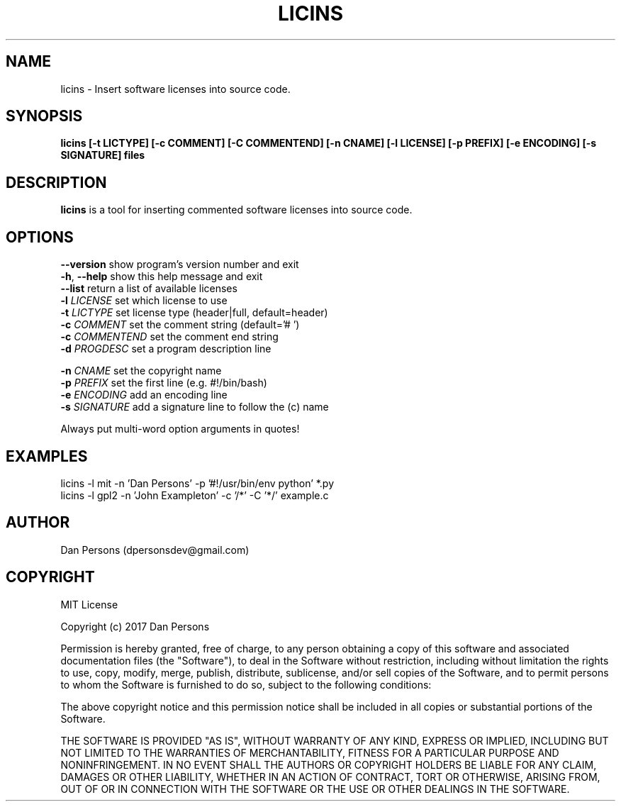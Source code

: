.TH LICINS 1
.SH NAME
licins - Insert software licenses into source code.

.SH SYNOPSIS
.B licins [-t LICTYPE] [-c COMMENT] [-C COMMENTEND] [-n CNAME] [-l LICENSE] [-p PREFIX] [-e ENCODING] [-s SIGNATURE] files

.SH DESCRIPTION
\fBlicins\fP is a tool for inserting commented software licenses into source code.

.SH OPTIONS

    \fB--version\fP     show program's version number and exit
    \fB-h\fP, \fB--help\fP    show this help message and exit
    \fB--list\fP        return a list of available licenses
    \fB-l \fILICENSE\fR    set which license to use
    \fB-t \fILICTYPE\fR    set license type (header|full, default=header)
    \fB-c \fICOMMENT\fR    set the comment string (default='# ')
    \fB-c \fICOMMENTEND\fR set the comment end string
    \fB-d \fIPROGDESC\fR   set a program description line

    \fB-n \fICNAME\fR      set the copyright name
    \fB-p \fIPREFIX\fR     set the first line (e.g. #!/bin/bash)
    \fB-e \fIENCODING\fR   add an encoding line
    \fB-s \fISIGNATURE\fR  add a signature line to follow the (c) name

Always put multi-word option arguments in quotes!

.SH EXAMPLES
    licins -l mit -n 'Dan Persons' -p '#!/usr/bin/env python' *.py
    licins -l gpl2 -n 'John Exampleton' -c '/*' -C '*/' example.c

.SH AUTHOR
    Dan Persons (dpersonsdev@gmail.com)

.SH COPYRIGHT
MIT License

Copyright (c) 2017 Dan Persons

Permission is hereby granted, free of charge, to any person obtaining a copy
of this software and associated documentation files (the "Software"), to deal
in the Software without restriction, including without limitation the rights
to use, copy, modify, merge, publish, distribute, sublicense, and/or sell
copies of the Software, and to permit persons to whom the Software is
furnished to do so, subject to the following conditions:

The above copyright notice and this permission notice shall be included in all
copies or substantial portions of the Software.

THE SOFTWARE IS PROVIDED "AS IS", WITHOUT WARRANTY OF ANY KIND, EXPRESS OR
IMPLIED, INCLUDING BUT NOT LIMITED TO THE WARRANTIES OF MERCHANTABILITY,
FITNESS FOR A PARTICULAR PURPOSE AND NONINFRINGEMENT. IN NO EVENT SHALL THE
AUTHORS OR COPYRIGHT HOLDERS BE LIABLE FOR ANY CLAIM, DAMAGES OR OTHER
LIABILITY, WHETHER IN AN ACTION OF CONTRACT, TORT OR OTHERWISE, ARISING FROM,
OUT OF OR IN CONNECTION WITH THE SOFTWARE OR THE USE OR OTHER DEALINGS IN THE
SOFTWARE.

